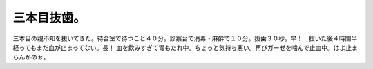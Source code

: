 ﻿三本目抜歯。
############


三本目の親不知を抜いてきた。待合室で待つこと４０分。診察台で消毒・麻酔で１０分。抜歯３０秒。早！　抜いた後４時間半経ってもまだ血が止まってない。長！
血を飲みすぎて胃もたれ中。ちょっと気持ち悪い。再びガーゼを噛んで止血中。はよ止まらんかのぉ。



.. author:: mkouhei
.. categories:: 生活, 
.. tags::


